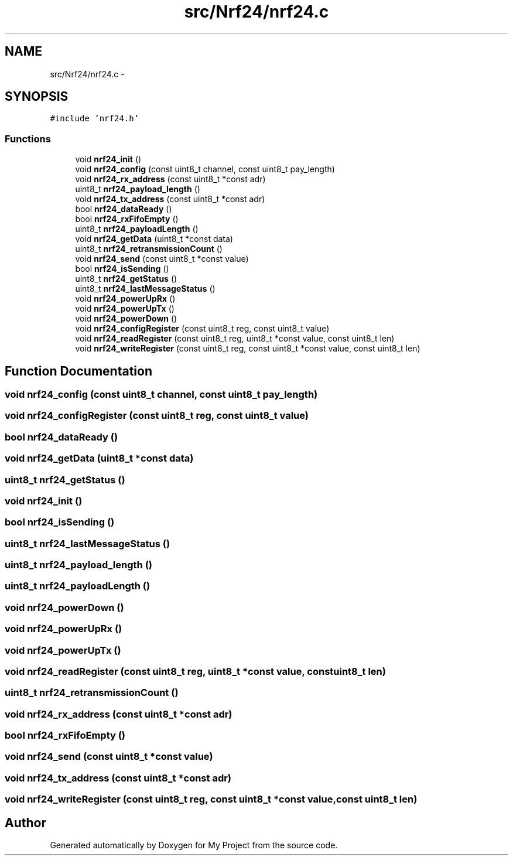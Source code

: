 .TH "src/Nrf24/nrf24.c" 3 "Wed Feb 18 2015" "My Project" \" -*- nroff -*-
.ad l
.nh
.SH NAME
src/Nrf24/nrf24.c \- 
.SH SYNOPSIS
.br
.PP
\fC#include 'nrf24\&.h'\fP
.br

.SS "Functions"

.in +1c
.ti -1c
.RI "void \fBnrf24_init\fP ()"
.br
.ti -1c
.RI "void \fBnrf24_config\fP (const uint8_t channel, const uint8_t pay_length)"
.br
.ti -1c
.RI "void \fBnrf24_rx_address\fP (const uint8_t *const adr)"
.br
.ti -1c
.RI "uint8_t \fBnrf24_payload_length\fP ()"
.br
.ti -1c
.RI "void \fBnrf24_tx_address\fP (const uint8_t *const adr)"
.br
.ti -1c
.RI "bool \fBnrf24_dataReady\fP ()"
.br
.ti -1c
.RI "bool \fBnrf24_rxFifoEmpty\fP ()"
.br
.ti -1c
.RI "uint8_t \fBnrf24_payloadLength\fP ()"
.br
.ti -1c
.RI "void \fBnrf24_getData\fP (uint8_t *const data)"
.br
.ti -1c
.RI "uint8_t \fBnrf24_retransmissionCount\fP ()"
.br
.ti -1c
.RI "void \fBnrf24_send\fP (const uint8_t *const value)"
.br
.ti -1c
.RI "bool \fBnrf24_isSending\fP ()"
.br
.ti -1c
.RI "uint8_t \fBnrf24_getStatus\fP ()"
.br
.ti -1c
.RI "uint8_t \fBnrf24_lastMessageStatus\fP ()"
.br
.ti -1c
.RI "void \fBnrf24_powerUpRx\fP ()"
.br
.ti -1c
.RI "void \fBnrf24_powerUpTx\fP ()"
.br
.ti -1c
.RI "void \fBnrf24_powerDown\fP ()"
.br
.ti -1c
.RI "void \fBnrf24_configRegister\fP (const uint8_t reg, const uint8_t value)"
.br
.ti -1c
.RI "void \fBnrf24_readRegister\fP (const uint8_t reg, uint8_t *const value, const uint8_t len)"
.br
.ti -1c
.RI "void \fBnrf24_writeRegister\fP (const uint8_t reg, const uint8_t *const value, const uint8_t len)"
.br
.in -1c
.SH "Function Documentation"
.PP 
.SS "void nrf24_config (const uint8_t channel, const uint8_t pay_length)"

.SS "void nrf24_configRegister (const uint8_t reg, const uint8_t value)"

.SS "bool nrf24_dataReady ()"

.SS "void nrf24_getData (uint8_t *const data)"

.SS "uint8_t nrf24_getStatus ()"

.SS "void nrf24_init ()"

.SS "bool nrf24_isSending ()"

.SS "uint8_t nrf24_lastMessageStatus ()"

.SS "uint8_t nrf24_payload_length ()"

.SS "uint8_t nrf24_payloadLength ()"

.SS "void nrf24_powerDown ()"

.SS "void nrf24_powerUpRx ()"

.SS "void nrf24_powerUpTx ()"

.SS "void nrf24_readRegister (const uint8_t reg, uint8_t *const value, const uint8_t len)"

.SS "uint8_t nrf24_retransmissionCount ()"

.SS "void nrf24_rx_address (const uint8_t *const adr)"

.SS "bool nrf24_rxFifoEmpty ()"

.SS "void nrf24_send (const uint8_t *const value)"

.SS "void nrf24_tx_address (const uint8_t *const adr)"

.SS "void nrf24_writeRegister (const uint8_t reg, const uint8_t *const value, const uint8_t len)"

.SH "Author"
.PP 
Generated automatically by Doxygen for My Project from the source code\&.
